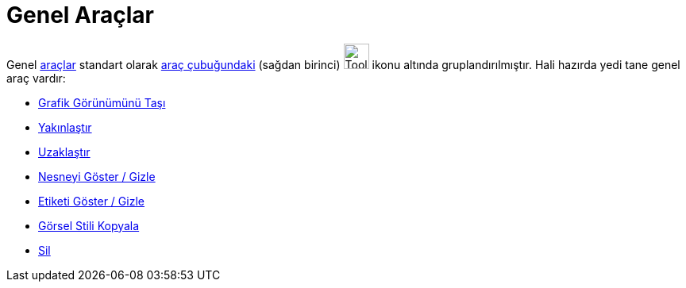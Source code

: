 = Genel Araçlar
:page-en: tools/General_Tools
ifdef::env-github[:imagesdir: /tr/modules/ROOT/assets/images]

Genel xref:/Araçlar.adoc[araçlar] standart olarak xref:/Araç_çubuğu.adoc[araç çubuğundaki] (sağdan birinci)
image:Tool_Move_Graphics_View.gif[Tool Move Graphics View.gif,width=32,height=32] ikonu altında gruplandırılmıştır. Hali
hazırda yedi tane genel araç vardır:

* xref:/tools/Grafik_Görünümünü_Taşı.adoc[Grafik Görünümünü Taşı]
* xref:/tools/Yakınlaştır.adoc[Yakınlaştır]
* xref:/tools/Uzaklaştır.adoc[Uzaklaştır]
* xref:/tools/Nesneyi_Göster_Gizle.adoc[Nesneyi Göster / Gizle]
* xref:/tools/Etiketi_Göster_Gizle.adoc[Etiketi Göster / Gizle]
* xref:/tools/Görsel_Stili_Kopyala.adoc[Görsel Stili Kopyala]
* xref:/tools/Sil.adoc[Sil]
